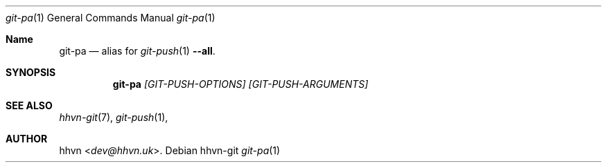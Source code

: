 .Dd hhvn-git
.Dt git-pa 1
.Os
.Sh Name
.Nm git-pa 
.Nd alias for
.Xr git-push 1
.Fl -all "."
.Sh SYNOPSIS
.Nm
.Ar [GIT-PUSH-OPTIONS]
.Ar [GIT-PUSH-ARGUMENTS]
.Sh SEE ALSO
.Xr hhvn-git 7 ","
.Xr git-push 1 ","
.Sh AUTHOR
.An hhvn Aq Mt dev@hhvn.uk .
